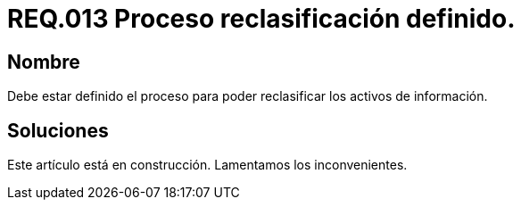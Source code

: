:slug: rules/013/
:category: rules
:description: En el presente documento se detallan los requerimientos de seguridad relacionados a los activos de información de la empresa. El objetivo de este requerimiento de seguridad es establecer pautas para definir el proceso de reclasificación de activos de información de la empresa.
:keywords: Requerimiento, Seguridad, Activos, Información, Proceso, Reclasificación.
:rules: yes

= REQ.013 Proceso reclasificación definido.

== Nombre

Debe estar definido el proceso 
para poder reclasificar los activos de información.

== Soluciones

Este artículo está en construcción.
Lamentamos los inconvenientes.
